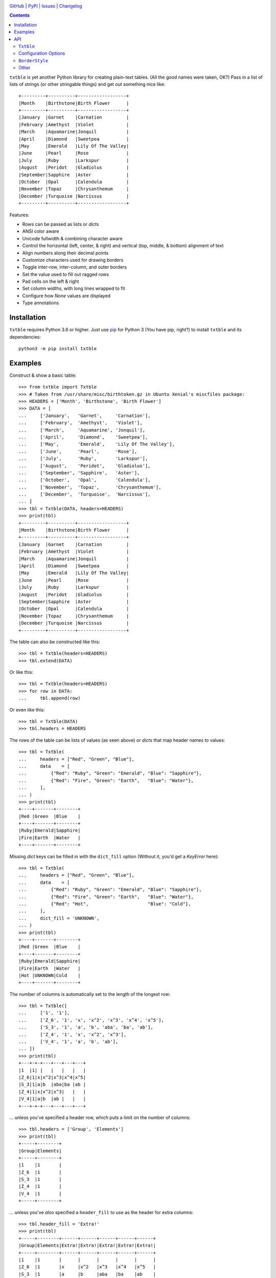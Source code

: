.. image:: http://www.repostatus.org/badges/latest/active.svg
    :target: http://www.repostatus.org/#active
    :alt: Project Status: Active — The project has reached a stable, usable
          state and is being actively developed.

.. image:: https://github.com/jwodder/txtble/workflows/Test/badge.svg?branch=master
    :target: https://github.com/jwodder/txtble/actions?workflow=Test
    :alt: CI Status

.. image:: https://codecov.io/gh/jwodder/txtble/branch/master/graph/badge.svg
    :target: https://codecov.io/gh/jwodder/txtble

.. image:: https://img.shields.io/pypi/pyversions/txtble.svg
    :target: https://pypi.org/project/txtble/

.. image:: https://img.shields.io/github/license/jwodder/txtble.svg
    :target: https://opensource.org/licenses/MIT
    :alt: MIT License

.. image:: https://img.shields.io/badge/Say%20Thanks-!-1EAEDB.svg
    :target: https://saythanks.io/to/jwodder

`GitHub <https://github.com/jwodder/txtble>`_
| `PyPI <https://pypi.org/project/txtble/>`_
| `Issues <https://github.com/jwodder/txtble/issues>`_
| `Changelog <https://github.com/jwodder/txtble/blob/master/CHANGELOG.md>`_

.. contents::
    :backlinks: top

``txtble`` is yet another Python library for creating plain-text tables.  (All
the good names were taken, OK?)  Pass in a list of lists of strings (or other
stringable things) and get out something nice like::

    +---------+----------+------------------+
    |Month    |Birthstone|Birth Flower      |
    +---------+----------+------------------+
    |January  |Garnet    |Carnation         |
    |February |Amethyst  |Violet            |
    |March    |Aquamarine|Jonquil           |
    |April    |Diamond   |Sweetpea          |
    |May      |Emerald   |Lily Of The Valley|
    |June     |Pearl     |Rose              |
    |July     |Ruby      |Larkspur          |
    |August   |Peridot   |Gladiolus         |
    |September|Sapphire  |Aster             |
    |October  |Opal      |Calendula         |
    |November |Topaz     |Chrysanthemum     |
    |December |Turquoise |Narcissus         |
    +---------+----------+------------------+

Features:

- Rows can be passed as lists or `dict`\ s
- ANSI color aware
- Unicode fullwidth & combining character aware
- Control the horizontal (left, center, & right) and vertical (top, middle, &
  bottom) alignment of text
- Align numbers along their decimal points
- Customize characters used for drawing borders
- Toggle inter-row, inter-column, and outer borders
- Set the value used to fill out ragged rows
- Pad cells on the left & right
- Set column widths, with long lines wrapped to fit
- Configure how `None` values are displayed
- Type annotations


Installation
============
``txtble`` requires Python 3.6 or higher.  Just use `pip
<https://pip.pypa.io>`_ for Python 3 (You have pip, right?) to install
``txtble`` and its dependencies::

    python3 -m pip install txtble


Examples
========

Construct & show a basic table::

    >>> from txtble import Txtble
    >>> # Taken from /usr/share/misc/birthtoken.gz in Ubuntu Xenial's miscfiles package:
    >>> HEADERS = ['Month', 'Birthstone', 'Birth Flower']
    >>> DATA = [
    ...     ['January',   'Garnet',     'Carnation'],
    ...     ['February',  'Amethyst',   'Violet'],
    ...     ['March',     'Aquamarine', 'Jonquil'],
    ...     ['April',     'Diamond',    'Sweetpea'],
    ...     ['May',       'Emerald',    'Lily Of The Valley'],
    ...     ['June',      'Pearl',      'Rose'],
    ...     ['July',      'Ruby',       'Larkspur'],
    ...     ['August',    'Peridot',    'Gladiolus'],
    ...     ['September', 'Sapphire',   'Aster'],
    ...     ['October',   'Opal',       'Calendula'],
    ...     ['November',  'Topaz',      'Chrysanthemum'],
    ...     ['December',  'Turquoise',  'Narcissus'],
    ... ]
    >>> tbl = Txtble(DATA, headers=HEADERS)
    >>> print(tbl)
    +---------+----------+------------------+
    |Month    |Birthstone|Birth Flower      |
    +---------+----------+------------------+
    |January  |Garnet    |Carnation         |
    |February |Amethyst  |Violet            |
    |March    |Aquamarine|Jonquil           |
    |April    |Diamond   |Sweetpea          |
    |May      |Emerald   |Lily Of The Valley|
    |June     |Pearl     |Rose              |
    |July     |Ruby      |Larkspur          |
    |August   |Peridot   |Gladiolus         |
    |September|Sapphire  |Aster             |
    |October  |Opal      |Calendula         |
    |November |Topaz     |Chrysanthemum     |
    |December |Turquoise |Narcissus         |
    +---------+----------+------------------+

The table can also be constructed like this::

    >>> tbl = Txtble(headers=HEADERS)
    >>> tbl.extend(DATA)

Or like this::

    >>> tbl = Txtble(headers=HEADERS)
    >>> for row in DATA:
    ...     tbl.append(row)

Or even like this::

    >>> tbl = Txtble(DATA)
    >>> tbl.headers = HEADERS

The rows of the table can be lists of values (as seen above) or `dict`\ s that
map header names to values::

    >>> tbl = Txtble(
    ...     headers = ["Red", "Green", "Blue"],
    ...     data    = [
    ...         {"Red": "Ruby", "Green": "Emerald", "Blue": "Sapphire"},
    ...         {"Red": "Fire", "Green": "Earth",   "Blue": "Water"},
    ...     ],
    ... )
    >>> print(tbl)
    +----+-------+--------+
    |Red |Green  |Blue    |
    +----+-------+--------+
    |Ruby|Emerald|Sapphire|
    |Fire|Earth  |Water   |
    +----+-------+--------+

Missing `dict` keys can be filled in with the ``dict_fill`` option (Without it,
you'd get a `KeyError` here)::

    >>> tbl = Txtble(
    ...     headers = ["Red", "Green", "Blue"],
    ...     data    = [
    ...         {"Red": "Ruby", "Green": "Emerald", "Blue": "Sapphire"},
    ...         {"Red": "Fire", "Green": "Earth",   "Blue": "Water"},
    ...         {"Red": "Hot",                      "Blue": "Cold"},
    ...     ],
    ...     dict_fill = 'UNKNOWN',
    ... )
    >>> print(tbl)
    +----+-------+--------+
    |Red |Green  |Blue    |
    +----+-------+--------+
    |Ruby|Emerald|Sapphire|
    |Fire|Earth  |Water   |
    |Hot |UNKNOWN|Cold    |
    +----+-------+--------+

The number of columns is automatically set to the length of the longest row::

    >>> tbl = Txtble([
    ...     ['1', '1'],
    ...     ['Z_6', '1', 'x', 'x^2', 'x^3', 'x^4', 'x^5'],
    ...     ['S_3', '1', 'a', 'b', 'aba', 'ba', 'ab'],
    ...     ['Z_4', '1', 'x', 'x^2', 'x^3'],
    ...     ['V_4', '1', 'a', 'b', 'ab'],
    ... ])
    >>> print(tbl)
    +---+-+-+---+---+---+---+
    |1  |1| |   |   |   |   |
    |Z_6|1|x|x^2|x^3|x^4|x^5|
    |S_3|1|a|b  |aba|ba |ab |
    |Z_4|1|x|x^2|x^3|   |   |
    |V_4|1|a|b  |ab |   |   |
    +---+-+-+---+---+---+---+

... unless you've specified a header row, which puts a limit on the number of
columns::

    >>> tbl.headers = ['Group', 'Elements']
    >>> print(tbl)
    +-----+--------+
    |Group|Elements|
    +-----+--------+
    |1    |1       |
    |Z_6  |1       |
    |S_3  |1       |
    |Z_4  |1       |
    |V_4  |1       |
    +-----+--------+

... unless you've *also* specified a ``header_fill`` to use as the header for
extra columns::

    >>> tbl.header_fill = 'Extra!'
    >>> print(tbl)
    +-----+--------+------+------+------+------+------+
    |Group|Elements|Extra!|Extra!|Extra!|Extra!|Extra!|
    +-----+--------+------+------+------+------+------+
    |1    |1       |      |      |      |      |      |
    |Z_6  |1       |x     |x^2   |x^3   |x^4   |x^5   |
    |S_3  |1       |a     |b     |aba   |ba    |ab    |
    |Z_4  |1       |x     |x^2   |x^3   |      |      |
    |V_4  |1       |a     |b     |ab    |      |      |
    +-----+--------+------+------+------+------+------+

You can set the widths of columns; long lines will be wrapped to fit::

    >>> tbl = Txtble(
    ...     headers=['Short Text', 'Long Text'],
    ...     data=[
    ...         [
    ...             'Hi there!',
    ...             'Lorem ipsum dolor sit amet, consectetur adipisicing elit',
    ...         ]
    ...     ],
    ...     widths=[20, 20],
    ... )
    >>> print(tbl)
    +--------------------+--------------------+
    |Short Text          |Long Text           |
    +--------------------+--------------------+
    |Hi there!           |Lorem ipsum dolor   |
    |                    |sit amet,           |
    |                    |consectetur         |
    |                    |adipisicing elit    |
    +--------------------+--------------------+

You can align column text to the left, right, or center::

    >>> tbl = Txtble(DATA, headers=HEADERS, align=['r', 'c', 'l'])
    >>> print(tbl)
    +---------+----------+------------------+
    |    Month|Birthstone|Birth Flower      |
    +---------+----------+------------------+
    |  January|  Garnet  |Carnation         |
    | February| Amethyst |Violet            |
    |    March|Aquamarine|Jonquil           |
    |    April| Diamond  |Sweetpea          |
    |      May| Emerald  |Lily Of The Valley|
    |     June|  Pearl   |Rose              |
    |     July|   Ruby   |Larkspur          |
    |   August| Peridot  |Gladiolus         |
    |September| Sapphire |Aster             |
    |  October|   Opal   |Calendula         |
    | November|  Topaz   |Chrysanthemum     |
    | December|Turquoise |Narcissus         |
    +---------+----------+------------------+

Numbers in the same column can be aligned on their decimal point with the
``'n'`` alignment::

    >>> tbl = Txtble(
    ...     headers=['Thing', 'Value'],
    ...     data=[
    ...         ['Foo', 12345],
    ...         ['Bar', 1234.5],
    ...         ['Baz', 123.45],
    ...         ['Quux', 12.345],
    ...         ['Glarch', 1.2345],
    ...         ['Gnusto', .12345],
    ...     ],
    ...     align=['l', 'n'],
    ... )
    >>> print(tbl)
    +------+-----------+
    |Thing |Value      |
    +------+-----------+
    |Foo   |12345      |
    |Bar   | 1234.5    |
    |Baz   |  123.45   |
    |Quux  |   12.345  |
    |Glarch|    1.2345 |
    |Gnusto|    0.12345|
    +------+-----------+

Unicode works too, even fullwidth characters and combining characters::

    >>> tbl = Txtble(
    ...     headers=['Wide', 'Accented'],
    ...     data=[
    ...         [
    ...             u'\uFF37\uFF49\uFF44\uFF45',
    ...             u'A\u0301c\u0301c\u0301e\u0301n\u0301t\u0301e\u0301d\u0301',
    ...         ]
    ...     ]
    ... )
    >>> print(tbl)
    +--------+--------+
    |Wide    |Accented|
    +--------+--------+
    |Ｗｉｄｅ|Áććéńt́éd́|
    +--------+--------+

You can configure the borders and make them fancy::

    >>> from txtble import ASCII_EQ_BORDERS
    >>> tbl = Txtble(
    ...     DATA,
    ...     headers       = HEADERS,
    ...     header_border = ASCII_EQ_BORDERS,
    ...     row_border    = True,
    ... )
    >>> print(tbl)
    +---------+----------+------------------+
    |Month    |Birthstone|Birth Flower      |
    +=========+==========+==================+
    |January  |Garnet    |Carnation         |
    +---------+----------+------------------+
    |February |Amethyst  |Violet            |
    +---------+----------+------------------+
    |March    |Aquamarine|Jonquil           |
    +---------+----------+------------------+
    |April    |Diamond   |Sweetpea          |
    +---------+----------+------------------+
    |May      |Emerald   |Lily Of The Valley|
    +---------+----------+------------------+
    |June     |Pearl     |Rose              |
    +---------+----------+------------------+
    |July     |Ruby      |Larkspur          |
    +---------+----------+------------------+
    |August   |Peridot   |Gladiolus         |
    +---------+----------+------------------+
    |September|Sapphire  |Aster             |
    +---------+----------+------------------+
    |October  |Opal      |Calendula         |
    +---------+----------+------------------+
    |November |Topaz     |Chrysanthemum     |
    +---------+----------+------------------+
    |December |Turquoise |Narcissus         |
    +---------+----------+------------------+

... or *very* fancy::

    >>> from txtble import DOUBLE_BORDERS
    >>> tbl = Txtble(DATA, headers=HEADERS, border_style=DOUBLE_BORDERS)
    >>> print(tbl)
    ╔═════════╦══════════╦══════════════════╗
    ║Month    ║Birthstone║Birth Flower      ║
    ╠═════════╬══════════╬══════════════════╣
    ║January  ║Garnet    ║Carnation         ║
    ║February ║Amethyst  ║Violet            ║
    ║March    ║Aquamarine║Jonquil           ║
    ║April    ║Diamond   ║Sweetpea          ║
    ║May      ║Emerald   ║Lily Of The Valley║
    ║June     ║Pearl     ║Rose              ║
    ║July     ║Ruby      ║Larkspur          ║
    ║August   ║Peridot   ║Gladiolus         ║
    ║September║Sapphire  ║Aster             ║
    ║October  ║Opal      ║Calendula         ║
    ║November ║Topaz     ║Chrysanthemum     ║
    ║December ║Turquoise ║Narcissus         ║
    ╚═════════╩══════════╩══════════════════╝

See the following documentation for more information:


API
===

``Txtble``
----------

``Txtble(data=(), **kwargs)``
   Create a new ``Txtble`` object.  The table's data may be passed to the
   constructor as an iterable of rows of values, where each row is either an
   iterable of cell values or a mapping from header names to cell values;
   otherwise, the data starts out empty.  In either case, further data rows can
   be added via the ``append()`` and ``extend()`` methods.

   ``**kwargs`` are used to configure the ``Txtble`` instance; see
   "`Configuration Options`_" below.

``tbl.append(row)``
   Add a new data row at the bottom of the table.  ``row`` can be either an
   iterable of cell values or a mapping from header names to cell values.

``tbl.extend(rows)``
   Add zero or more new data rows at the bottom of the table

``tbl.show()`` or ``str(tbl)``
   Convert the ``Txtble`` instance to a string showing a plain text table.
   Table cells and filler values that are not already strings are converted by
   calling `str()` on them; the exceptions are `None` values, which are
   displayed according to the ``none_str`` option (see below).  All tab
   characters are expanded to spaces before building the table.  If any of the
   resulting strings have indeterminate width (i.e., if ``wcwidth.wcswidth()``
   returns a negative number for any of them), an ``IndeterminateWidthError``
   (a subclass of `ValueError`) is raised.

   Note that the resulting string will likely contain one or more embedded
   newlines, but (outside of some very odd cases) it will not end with a
   newline.  This means that you can do ``print(tbl)`` and there won't be a
   blank line added at the end.


Configuration Options
---------------------
These options can be set either as keywords passed to the ``Txtble``
constructor or as attributes on a ``Txtble`` instance::

    tbl = Txtble(data, border=False)
    # Same as:
    tbl = Txtble(data)
    tbl.border = False

``align: Union[str, Sequence[str]] = ()``
   A sequence of alignment specifiers indicating how the contents of each
   column, in order, should be horizontally aligned.  The alignment specifiers
   are ``'l'`` (left alignment), ``'c'`` (centered alignment), and ``'r'``
   (right alignment).  ``align`` may optionally be set to a single alignment
   specifier to cause all columns to be aligned in that way.

   An alignment specifier may optionally include ``'n'`` to cause all numbers
   in the relevant column to be aligned on their decimal point; the ``'l'``,
   ``'c'``, or ``'r'`` then determines how the "block" of numbers is aligned as
   a whole (This is generally only relevant if the column also contains a
   string value longer than any of the numbers).  An alignment specifier of
   just ``'n'`` is equivalent to ``'ln'`` or ``'nl'``.

``align_fill: str = 'l'``
   If there are more columns than there are entries in ``align``, the extra
   columns will have their alignment set to ``align_fill``.

``border: Union[bool, BorderStyle] = True``
   Whether to draw a border around the edge of the table.  ``border`` may
   optionally be set to a ``BorderStyle`` instance to set the characters used
   for drawing the border around the edge of the table.  Individual edges can
   be toggled or stylized by setting the ``bottom_border``, ``left_border``,
   ``right_border``, and ``top_border`` options.

``border_style: BorderStyle = ASCII_BORDERS``
   A ``BorderStyle`` instance specifying the characters to use for drawing all
   of the table's borders & rules.  The border style can be overridden for
   individual borders by setting their respective options (``border``,
   ``column_border``, etc.) to ``BorderStyle`` instances.  See "BorderStyle_"
   below for more information.

``bottom_border: Union[bool, BorderStyle, None] = None``
   Whether to draw a border along the bottom edge of the table.  The default
   value of `None` means to inherit the value set for ``border``.
   ``bottom_border`` may optionally be set to a ``BorderStyle`` instance to set
   the characters used for drawing the border along the bottom edge.

``break_long_words: bool = True``
   Whether to force a line break in the middle of a word if said word is too
   long for the column's width

``break_on_hyphens: bool = True``
   Whether to break on hyphens in addition to whitespace when wrapping text

``column_border: Union[bool, BorderStyle] = True``
   Whether to draw a vertical rule between individual columns.
   ``column_border`` may optionally be set to a ``BorderStyle`` instance to set
   the characters used for drawing the vertical rules between columns.

``columns: Optional[int] = None``
   An optional positive integer.  When set, show exactly the given number of
   columns per row, adding cells with ``row_fill`` and discarding extra cells
   as needed.  If ``headers`` is also set, its length must equal ``columns`` or
   else a `ValueError` is raised.  Setting both ``columns`` and ``headers``
   causes ``header_fill`` to be ignored.

``dict_fill: Any``
   If a header name does not appear as a key in a `dict`/mapping row, the value
   of ``dict_fill`` will be used for the corresponding cell value.  If
   ``dict_fill`` is not set, a missing key will cause a ``KeyError`` to be
   raised.

``header_border: Union[bool, BorderStyle, None] = None``
   Whether to draw a horizontal rule above the data rows, below the header row
   (if any).  The default value of `None` means that the border will be drawn
   if & only if ``headers`` is non-`None`.  ``header_border`` may optionally be
   set to a ``BorderStyle`` instance to set the characters used for drawing the
   horizontal rule above the data rows.

   If ``headers`` is `None` and ``top_border`` is set to a true value (or
   inherits a true value from ``border``), the header border will not be drawn.

``header_fill: Any = None``
   When ``headers`` is non-`None` and ``columns`` is `None`, this option
   determines how rows with more columns than there are headers are handled.
   When ``header_fill=None``, any extra columns are discarded from long rows.
   For all other values, the header row will be extended to the length of the
   longest data row, and the new header cells will contain the ``header_fill``
   value.

``headers: Optional[list] = None``
   An optional list of cell values to display in a row at the top of the table.
   Setting this option also implicitly sets a minimum number of columns per
   row; see ``header_fill`` for allowing extra columns.

   If ``headers`` is set to an empty list, ``header_fill`` must be set to a
   non-`None` value or else a `ValueError` will be raised upon trying to render
   the ``Txtble``.

``left_border: Union[bool, BorderStyle, None] = None``
   Whether to draw a border along the left edge of the table.  The default
   value of `None` means to inherit the value set for ``border``.
   ``left_border`` may optionally be set to a ``BorderStyle`` instance to set
   the characters used for drawing the border along the left edge.

``left_padding: Union[int, str, None] = None``
   Padding to insert on the left of every table cell.  This can be either an
   integer (to insert that many space characters) or a string.  If a string, it
   may not contain any newlines.  The default value of `None` means to inherit
   the value set for ``padding``.

``len_func: Optional[Callable[[str], int]]``
   The function to use for calculating how many terminal cells wide a string
   is; it should take one string argument and return a width.  Returning a
   negative width causes ``Txtble`` to raise an ``IndeterminateWidthError``.
   The default value (also used when set to `None`) is
   ``with_color_stripped(wcwidth.wcswidth)`` (See "Other_" below).

``none_str: Any = ''``
   The string to display in place of `None` values (Setting ``none_str=None``
   is the same as setting it to ``'None'``)

``padding: Union[int, str] = 0``
   Padding to insert on the left & right of every table cell.  This can be
   either an integer (to insert that many space characters) or a string.  If a
   string, it may not contain any newlines.  Padding for the left and right of
   table cells can be specified separately via the ``left_padding`` and
   ``right_padding`` options.

``right_border: Union[bool, BorderStyle, None] = None``
   Whether to draw a border along the right edge of the table.  The default
   value of `None` means to inherit the value set for ``border``.
   ``right_border`` may optionally be set to a ``BorderStyle`` instance to set
   the characters used for drawing the border along the right edge.

``right_padding: Union[int, str, None] = None``
   Padding to insert on the right of every table cell.  This can be either an
   integer (to insert that many space characters) or a string.  If a string, it
   may not contain any newlines.  The default value of `None` means to inherit
   the value set for ``padding``.

``row_border: Union[bool, BorderStyle] = False``
   Whether to draw horizontal rules between data rows.  ``row_border`` may
   optionally be set to a ``BorderStyle`` instance to set the characters used
   for drawing the horizontal rules between data rows.

``row_fill: Any = ''``
   If the rows of a table differ in number of columns, cells are added to the
   shorter rows until they all line up, and the added cells contain
   ``row_fill`` as their value.

``rstrip: bool = True``
   When ``border=False``, setting ``rstrip=False`` will cause the last cell of
   each row to still be padded with trailing whitespace and ``padding`` in
   order to reach the full column width.  (Normally, this whitespace and
   ``padding`` is omitted when ``border=False`` as there is no end-of-line
   border to align.)  This option is useful if you wish to append text to one
   or more lines of the output and have it appear strictly outside the table.

``top_border: Union[bool, BorderStyle, None] = None``
   Whether to draw a border along the top edge of the table.  The default value
   of `None` means to inherit the value set for ``border``.  ``top_border`` may
   optionally be set to a ``BorderStyle`` instance to set the characters used
   for drawing the border along the top edge.

``valign: Union[str, Sequence[str]] = ()``
   A sequence of vertical alignment specifiers indicating how the contents of
   each column, in order, should be vertically aligned.  The vertical alignment
   specifiers are ``'t'`` (top alignment), ``'m'`` (middle alignment), and
   ``'b'`` (bottom alignment).  ``valign`` may optionally be set to a single
   vertical alignment specifier to cause all columns to be vertically aligned
   in that way.

``valign_fill: str = 't'``
   If there are more columns than there are entries in ``valign``, the extra
   columns will have their vertical alignment set to ``valign_fill``.

``width_fill: Optional[int] = None``
   If there are more columns than there are entries in ``widths``, the extra
   columns will have their widths set to ``width_fill``.

``widths: Union[int, Sequence[Optional[int]], None] = ()``
   A sequence of integers specifying the width of each column, in order.  Lines
   wider than the given width will be wrapped; the wrapping can be configured
   via the ``break_long_words`` and ``break_on_hyphens`` options.  A width of
   `None` disables wrapping for that column and causes the column's width to be
   set to the width of the longest line.  ``widths`` may optionally be set to a
   single width to cause all columns to be that wide.

``wrap_func: Optional[Callable[[str, int], Iterable[str]]] = None``
   The function to use for wrapping long lines; it should take a string and a
   width and return an iterable of strings.  The default value of `None` causes
   a custom function to be used that properly handles fullwidth characters,
   ANSI color escape sequences, etc.; if your table contains such strings, any
   user-supplied ``wrap_func`` must be able to handle them as well.  When
   ``wrap_func`` is set to a user-supplied value, the ``break_long_words`` and
   ``break_on_hyphens`` options are ignored.


``BorderStyle``
---------------
The ``BorderStyle`` class is a `namedtuple` listing the strings to use for
drawing a table's borders & rules.  Its attributes are:

.. csv-table::
    :header: Attribute,Description,Example

    ``hline``,horizontal line,─
    ``vline``,vertical line,│
    ``ulcorner``,upper-left box corner,┌
    ``urcorner``,upper-right box corner,┐
    ``llcorner``,lower-left box corner,└
    ``lrcorner``,lower-right box corner,┘
    ``vrtee``,tee pointing right,├
    ``vltee``,tee pointing left,┤
    ``dhtee``,tee pointing down,┬
    ``uhtee``,tee pointing up,┴
    ``plus``,cross/four-way joint,┼

``txtble`` provides the following predefined ``BorderStyle`` instances:

``ASCII_BORDERS``
   The default border style.  Draws borders using only the ASCII characters
   ``-``, ``|``, and ``+``::

       +-+-+
       |A|B|
       +-+-+
       |C|D|
       +-+-+

``ASCII_EQ_BORDERS``
   Like ``ASCII_BORDERS``, but uses ``=`` in place of ``-``::

       +=+=+
       |A|B|
       +=+=+
       |C|D|
       +=+=+

``LIGHT_BORDERS``
   Uses the light box drawing characters::

       ┌─┬─┐
       |A|B|
       ├─┼─┤
       |C|D|
       └─┴─┘

``HEAVY_BORDERS``
   Uses the heavy box drawing characters::

       ┏━┳━┓
       ┃A┃B┃
       ┣━╋━┫
       ┃C┃D┃
       ┗━┻━┛

``DOUBLE_BORDERS``
   Uses the double box drawing characters::

       ╔═╦═╗
       ║A║B║
       ╠═╬═╣
       ║C║D║
       ╚═╩═╝

``DOT_BORDERS``
   Uses ``⋯``, ``⋮``, and ``·``::

       ·⋯·⋯·
       ⋮A⋮B⋮
       ·⋯·⋯·
       ⋮C⋮D⋮
       ·⋯·⋯·

If you define your own custom instances of ``BorderStyle``, they must adhere to
the following rules:

- The ``hline`` string must be exactly one terminal column wide (the same width
  as a space character).
- All strings other than ``hline`` must be the same width.
- No string may contain a newline.


Other
-----

``IndeterminateWidthError``
   Subclass of ``ValueError``.  Raised when a string is reported as having
   negative/indeterminate width.  (For the default ``len_func``, this happens
   when the string contains a DEL or a C0 or C1 control character other than a
   tab, newline, or ANSI color escape sequence.)  The string in question is
   available as the exception's ``string`` attribute.

``NumericWidthOverflowError``
   Subclass of ``ValueError``.  Raised when a column has a non-`None` width,
   the column's ``align`` value contains ``'n'``, and aligning the numbers in
   the column along their decimal points would cause one or more cells to
   exceed the column's width.

``UnterminatedColorError``
   Subclass of ``ValueError``.  Raised by ``with_color_stripped`` upon
   encountering an ANSI color escape sequence that is not eventually terminated
   by a reset/sgr0 sequence.  The string in question is available as the
   exception's ``string`` attribute.

``with_color_stripped``
   A function decorator for applying to ``len`` or imitators thereof that
   strips ANSI color sequences from a single string argument before passing it
   on.  If any color sequences are not followed by a reset sequence, an
   ``UnterminatedColorError`` is raised.
